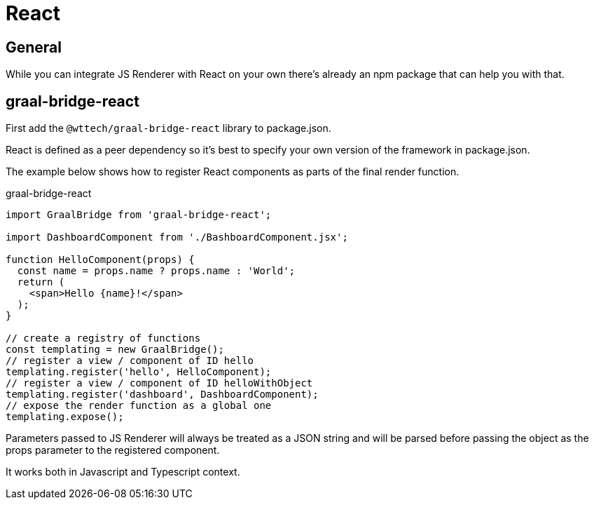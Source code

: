 = React
:page-pagination:

== General

While you can integrate JS Renderer with React on your own there's already an npm package that can help you with that.

== graal-bridge-react

First add the `@wttech/graal-bridge-react` library to package.json.

React is defined as a peer dependency so it's best to specify your own version of the framework in package.json.

The example below shows how to register React components as parts of the final render function.

.graal-bridge-react
[source,jsx harmony]
----
import GraalBridge from 'graal-bridge-react';

import DashboardComponent from './BashboardComponent.jsx';

function HelloComponent(props) {
  const name = props.name ? props.name : 'World';
  return (
    <span>Hello {name}!</span>
  );
}

// create a registry of functions
const templating = new GraalBridge();
// register a view / component of ID hello
templating.register('hello', HelloComponent);
// register a view / component of ID helloWithObject
templating.register('dashboard', DashboardComponent);
// expose the render function as a global one
templating.expose();
----

Parameters passed to JS Renderer will always be treated as a JSON string and will be parsed before passing the object as the props parameter to the registered component.

It works both in Javascript and Typescript context.
